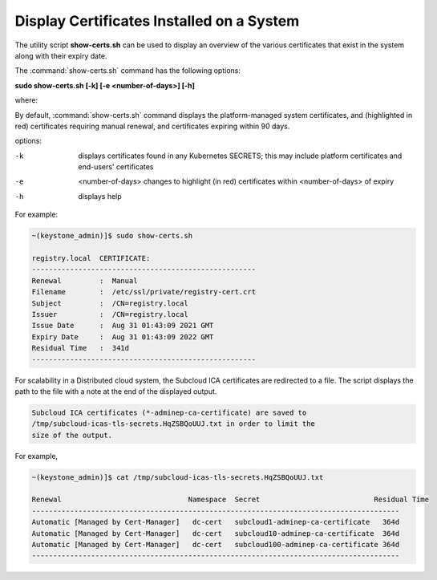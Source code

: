 

.. _utility-script-to-display-certificates:

------------------------------------------
Display Certificates Installed on a System
------------------------------------------

The utility script **show-certs.sh** can be used to display an overview of the
various certificates that exist in the system along with their expiry date.

The :command:`show-certs.sh` command has the following options:

**sudo show-certs.sh [-k] [-e <number-of-days>] [-h]**

where:

By default, :command:`show-certs.sh` command displays the platform-managed
system certificates, and (highlighted in red) certificates requiring manual
renewal, and certificates expiring within 90 days.

options:

-k  displays certificates found in any Kubernetes SECRETS;
    this may include platform certificates and end-users' certificates

-e  <number-of-days> changes to highlight (in red) certificates within
    <number-of-days> of expiry

-h  displays help

For example:

.. code-block:: none

    ~(keystone_admin)]$ sudo show-certs.sh

    registry.local  CERTIFICATE:
    -----------------------------------------------------
    Renewal 	    :  Manual
    Filename	    :  /etc/ssl/private/registry-cert.crt
    Subject         :  /CN=registry.local
    Issuer          :  /CN=registry.local
    Issue Date	    :  Aug 31 01:43:09 2021 GMT
    Expiry Date	    :  Aug 31 01:43:09 2022 GMT
    Residual Time   :  341d
    -----------------------------------------------------

For scalability in a Distributed cloud system, the Subcloud ICA certificates
are redirected to a file. The script displays the path to the file with a note
at the end of the displayed output.

.. code-block:: none

    Subcloud ICA certificates (*-adminep-ca-certificate) are saved to
    /tmp/subcloud-icas-tls-secrets.HqZSBQoUUJ.txt in order to limit the
    size of the output.

For example,

.. code-block:: none

    ~(keystone_admin)]$ cat /tmp/subcloud-icas-tls-secrets.HqZSBQoUUJ.txt

    Renewal                              Namespace  Secret		             Residual Time
    ---------------------------------------------------------------------------------------
    Automatic [Managed by Cert-Manager]   dc-cert   subcloud1-adminep-ca-certificate   364d
    Automatic [Managed by Cert-Manager]   dc-cert   subcloud10-adminep-ca-certificate  364d
    Automatic [Managed by Cert-Manager]   dc-cert   subcloud100-adminep-ca-certificate 364d
    ---------------------------------------------------------------------------------------








